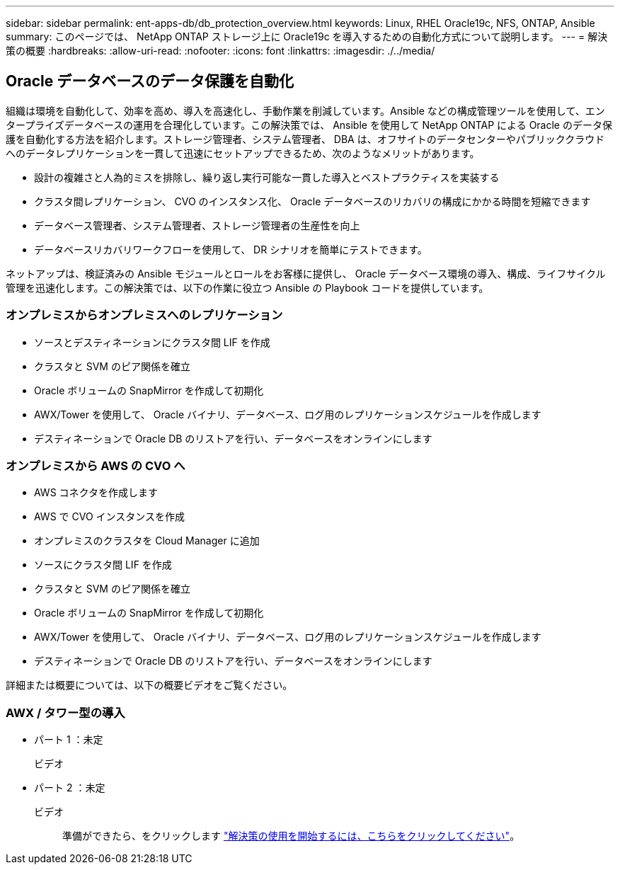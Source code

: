 ---
sidebar: sidebar 
permalink: ent-apps-db/db_protection_overview.html 
keywords: Linux, RHEL Oracle19c, NFS, ONTAP, Ansible 
summary: このページでは、 NetApp ONTAP ストレージ上に Oracle19c を導入するための自動化方式について説明します。 
---
= 解決策の概要
:hardbreaks:
:allow-uri-read: 
:nofooter: 
:icons: font
:linkattrs: 
:imagesdir: ./../media/




== Oracle データベースのデータ保護を自動化

組織は環境を自動化して、効率を高め、導入を高速化し、手動作業を削減しています。Ansible などの構成管理ツールを使用して、エンタープライズデータベースの運用を合理化しています。この解決策では、 Ansible を使用して NetApp ONTAP による Oracle のデータ保護を自動化する方法を紹介します。ストレージ管理者、システム管理者、 DBA は、オフサイトのデータセンターやパブリッククラウドへのデータレプリケーションを一貫して迅速にセットアップできるため、次のようなメリットがあります。

* 設計の複雑さと人為的ミスを排除し、繰り返し実行可能な一貫した導入とベストプラクティスを実装する
* クラスタ間レプリケーション、 CVO のインスタンス化、 Oracle データベースのリカバリの構成にかかる時間を短縮できます
* データベース管理者、システム管理者、ストレージ管理者の生産性を向上
* データベースリカバリワークフローを使用して、 DR シナリオを簡単にテストできます。


ネットアップは、検証済みの Ansible モジュールとロールをお客様に提供し、 Oracle データベース環境の導入、構成、ライフサイクル管理を迅速化します。この解決策では、以下の作業に役立つ Ansible の Playbook コードを提供しています。



=== オンプレミスからオンプレミスへのレプリケーション

* ソースとデスティネーションにクラスタ間 LIF を作成
* クラスタと SVM のピア関係を確立
* Oracle ボリュームの SnapMirror を作成して初期化
* AWX/Tower を使用して、 Oracle バイナリ、データベース、ログ用のレプリケーションスケジュールを作成します
* デスティネーションで Oracle DB のリストアを行い、データベースをオンラインにします




=== オンプレミスから AWS の CVO へ

* AWS コネクタを作成します
* AWS で CVO インスタンスを作成
* オンプレミスのクラスタを Cloud Manager に追加
* ソースにクラスタ間 LIF を作成
* クラスタと SVM のピア関係を確立
* Oracle ボリュームの SnapMirror を作成して初期化
* AWX/Tower を使用して、 Oracle バイナリ、データベース、ログ用のレプリケーションスケジュールを作成します
* デスティネーションで Oracle DB のリストアを行い、データベースをオンラインにします


詳細または概要については、以下の概要ビデオをご覧ください。



=== AWX / タワー型の導入

* パート 1 ：未定
+
ビデオ::


* パート 2 ：未定
+
ビデオ:: 準備ができたら、をクリックします link:db_protection_getting_started.html["解決策の使用を開始するには、こちらをクリックしてください"]。



